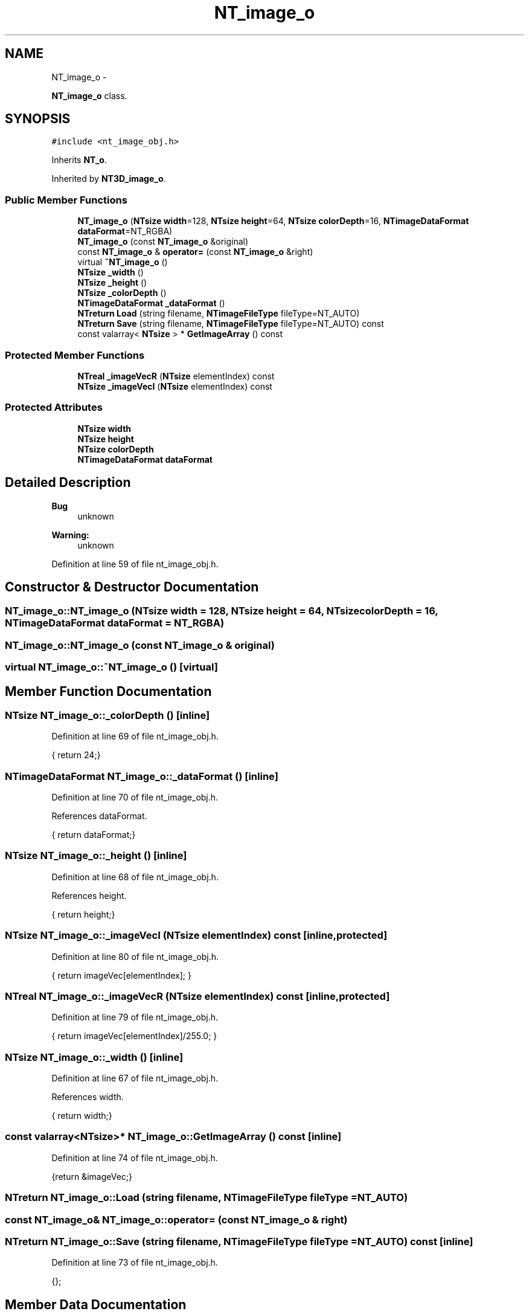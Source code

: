 .TH "NT_image_o" 3 "Wed Nov 17 2010" "Version 0.5" "NetTrader" \" -*- nroff -*-
.ad l
.nh
.SH NAME
NT_image_o \- 
.PP
\fBNT_image_o\fP class.  

.SH SYNOPSIS
.br
.PP
.PP
\fC#include <nt_image_obj.h>\fP
.PP
Inherits \fBNT_o\fP.
.PP
Inherited by \fBNT3D_image_o\fP.
.SS "Public Member Functions"

.in +1c
.ti -1c
.RI "\fBNT_image_o\fP (\fBNTsize\fP \fBwidth\fP=128, \fBNTsize\fP \fBheight\fP=64, \fBNTsize\fP \fBcolorDepth\fP=16, \fBNTimageDataFormat\fP \fBdataFormat\fP=NT_RGBA)"
.br
.ti -1c
.RI "\fBNT_image_o\fP (const \fBNT_image_o\fP &original)"
.br
.ti -1c
.RI "const \fBNT_image_o\fP & \fBoperator=\fP (const \fBNT_image_o\fP &right)"
.br
.ti -1c
.RI "virtual \fB~NT_image_o\fP ()"
.br
.ti -1c
.RI "\fBNTsize\fP \fB_width\fP ()"
.br
.ti -1c
.RI "\fBNTsize\fP \fB_height\fP ()"
.br
.ti -1c
.RI "\fBNTsize\fP \fB_colorDepth\fP ()"
.br
.ti -1c
.RI "\fBNTimageDataFormat\fP \fB_dataFormat\fP ()"
.br
.ti -1c
.RI "\fBNTreturn\fP \fBLoad\fP (string filename, \fBNTimageFileType\fP fileType=NT_AUTO)"
.br
.ti -1c
.RI "\fBNTreturn\fP \fBSave\fP (string filename, \fBNTimageFileType\fP fileType=NT_AUTO) const "
.br
.ti -1c
.RI "const valarray< \fBNTsize\fP > * \fBGetImageArray\fP () const "
.br
.in -1c
.SS "Protected Member Functions"

.in +1c
.ti -1c
.RI "\fBNTreal\fP \fB_imageVecR\fP (\fBNTsize\fP elementIndex) const "
.br
.ti -1c
.RI "\fBNTsize\fP \fB_imageVecI\fP (\fBNTsize\fP elementIndex) const "
.br
.in -1c
.SS "Protected Attributes"

.in +1c
.ti -1c
.RI "\fBNTsize\fP \fBwidth\fP"
.br
.ti -1c
.RI "\fBNTsize\fP \fBheight\fP"
.br
.ti -1c
.RI "\fBNTsize\fP \fBcolorDepth\fP"
.br
.ti -1c
.RI "\fBNTimageDataFormat\fP \fBdataFormat\fP"
.br
.in -1c
.SH "Detailed Description"
.PP 
\fBBug\fP
.RS 4
unknown 
.RE
.PP
\fBWarning:\fP
.RS 4
unknown 
.RE
.PP

.PP
Definition at line 59 of file nt_image_obj.h.
.SH "Constructor & Destructor Documentation"
.PP 
.SS "NT_image_o::NT_image_o (\fBNTsize\fP width = \fC128\fP, \fBNTsize\fP height = \fC64\fP, \fBNTsize\fP colorDepth = \fC16\fP, \fBNTimageDataFormat\fP dataFormat = \fCNT_RGBA\fP)"
.SS "NT_image_o::NT_image_o (const \fBNT_image_o\fP & original)"
.SS "virtual NT_image_o::~NT_image_o ()\fC [virtual]\fP"
.SH "Member Function Documentation"
.PP 
.SS "\fBNTsize\fP NT_image_o::_colorDepth ()\fC [inline]\fP"
.PP
Definition at line 69 of file nt_image_obj.h.
.PP
.nf
{ return 24;}
.fi
.SS "\fBNTimageDataFormat\fP NT_image_o::_dataFormat ()\fC [inline]\fP"
.PP
Definition at line 70 of file nt_image_obj.h.
.PP
References dataFormat.
.PP
.nf
{ return dataFormat;}
.fi
.SS "\fBNTsize\fP NT_image_o::_height ()\fC [inline]\fP"
.PP
Definition at line 68 of file nt_image_obj.h.
.PP
References height.
.PP
.nf
{ return height;}
.fi
.SS "\fBNTsize\fP NT_image_o::_imageVecI (\fBNTsize\fP elementIndex) const\fC [inline, protected]\fP"
.PP
Definition at line 80 of file nt_image_obj.h.
.PP
.nf
{ return imageVec[elementIndex]; }
.fi
.SS "\fBNTreal\fP NT_image_o::_imageVecR (\fBNTsize\fP elementIndex) const\fC [inline, protected]\fP"
.PP
Definition at line 79 of file nt_image_obj.h.
.PP
.nf
{ return imageVec[elementIndex]/255.0; }
.fi
.SS "\fBNTsize\fP NT_image_o::_width ()\fC [inline]\fP"
.PP
Definition at line 67 of file nt_image_obj.h.
.PP
References width.
.PP
.nf
{ return width;}
.fi
.SS "const valarray<\fBNTsize\fP>* NT_image_o::GetImageArray () const\fC [inline]\fP"
.PP
Definition at line 74 of file nt_image_obj.h.
.PP
.nf
{return &imageVec;}
.fi
.SS "\fBNTreturn\fP NT_image_o::Load (string filename, \fBNTimageFileType\fP fileType = \fCNT_AUTO\fP)"
.SS "const \fBNT_image_o\fP& NT_image_o::operator= (const \fBNT_image_o\fP & right)"
.SS "\fBNTreturn\fP NT_image_o::Save (string filename, \fBNTimageFileType\fP fileType = \fCNT_AUTO\fP) const\fC [inline]\fP"
.PP
Definition at line 73 of file nt_image_obj.h.
.PP
.nf
{};
.fi
.SH "Member Data Documentation"
.PP 
.SS "\fBNTsize\fP \fBNT_image_o::colorDepth\fP\fC [protected]\fP"
.PP
Definition at line 84 of file nt_image_obj.h.
.SS "\fBNTimageDataFormat\fP \fBNT_image_o::dataFormat\fP\fC [protected]\fP"
.PP
Definition at line 85 of file nt_image_obj.h.
.PP
Referenced by _dataFormat().
.SS "\fBNTsize\fP \fBNT_image_o::height\fP\fC [protected]\fP"
.PP
Definition at line 83 of file nt_image_obj.h.
.PP
Referenced by _height().
.SS "\fBNTsize\fP \fBNT_image_o::width\fP\fC [protected]\fP"
.PP
Definition at line 82 of file nt_image_obj.h.
.PP
Referenced by _width().

.SH "Author"
.PP 
Generated automatically by Doxygen for NetTrader from the source code.
